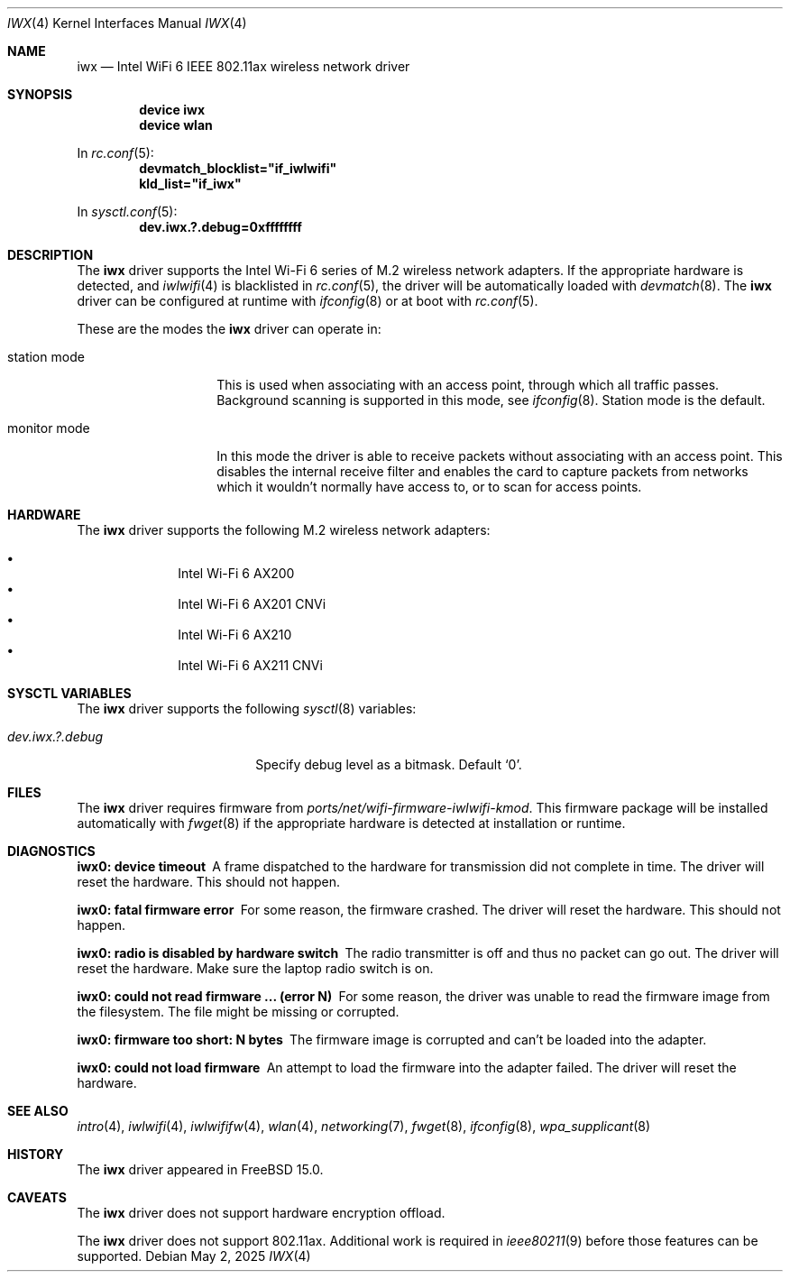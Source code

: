 .\"
.\" SPDX-License-Identifier: ISC
.\"
.\" $OpenBSD: iwx.4,v 1.21 2025/03/27 15:12:14 jmc Exp $
.\"
.\" Copyright (c) 2020 Stefan Sperling <stsp@openbsd.org>
.\"
.\" Permission to use, copy, modify, and distribute this software for any
.\" purpose with or without fee is hereby granted, provided that the above
.\" copyright notice and this permission notice appear in all copies.
.\"
.\" THE SOFTWARE IS PROVIDED "AS IS" AND THE AUTHOR DISCLAIMS ALL WARRANTIES
.\" WITH REGARD TO THIS SOFTWARE INCLUDING ALL IMPLIED WARRANTIES OF
.\" MERCHANTABILITY AND FITNESS. IN NO EVENT SHALL THE AUTHOR BE LIABLE FOR
.\" ANY SPECIAL, DIRECT, INDIRECT, OR CONSEQUENTIAL DAMAGES OR ANY DAMAGES
.\" WHATSOEVER RESULTING FROM LOSS OF USE, DATA OR PROFITS, WHETHER IN AN
.\" ACTION OF CONTRACT, NEGLIGENCE OR OTHER TORTIOUS ACTION, ARISING OUT OF
.\" OR IN CONNECTION WITH THE USE OR PERFORMANCE OF THIS SOFTWARE.
.\"
.Dd May 2, 2025
.Dt IWX 4
.Os
.Sh NAME
.Nm iwx
.Nd Intel WiFi 6 IEEE 802.11ax wireless network driver
.Sh SYNOPSIS
.Cd device iwx
.Cd device wlan
.Pp
In
.Xr rc.conf 5 :
.Cd devmatch_blocklist="if_iwlwifi"
.Cd kld_list="if_iwx"
.Pp
In
.Xr sysctl.conf 5 :
.Cd dev.iwx.?.debug=0xffffffff
.Sh DESCRIPTION
The
.Nm
driver supports the Intel Wi-Fi 6 series of M.2
wireless network adapters.
If the appropriate hardware is detected, and
.Xr iwlwifi 4
is blacklisted in
.Xr rc.conf 5 ,
the driver will be automatically loaded with
.Xr devmatch 8 .
The
.Nm
driver can be configured at runtime with
.Xr ifconfig 8
or at boot with
.Xr rc.conf 5 .
.Pp
These are the modes the
.Nm
driver can operate in:
.Bl -tag -width "monitor mode"
.It station mode
This is used when associating with an access point,
through which all traffic passes.
Background scanning is supported in this mode, see
.Xr ifconfig 8 .
Station mode is the default.
.It monitor mode
In this mode the driver is able to receive packets without
associating with an access point.
This disables the internal receive filter and enables the card to
capture packets from networks which it wouldn't normally have access to,
or to scan for access points.
.El
.Sh HARDWARE
The
.Nm
driver supports the following M.2 wireless network adapters:
.Pp
.Bl -bullet -offset indent -compact
.It
Intel Wi-Fi 6 AX200
.It
Intel Wi-Fi 6 AX201 CNVi
.It
Intel Wi-Fi 6 AX210
.It
Intel Wi-Fi 6 AX211 CNVi
.El
.Sh SYSCTL VARIABLES
The
.Nm
driver supports the following
.Xr sysctl 8
variables:
.Bl -tag -width "hw.usb.mtw.debug"
.It Va dev.iwx.?.debug
Specify debug level as a bitmask.
Default
.Ql 0 .
.El
.Sh FILES
The
.Nm
driver requires firmware from
.Pa ports/net/wifi-firmware-iwlwifi-kmod .
This firmware package will be installed automatically with
.Xr fwget 8
if the appropriate hardware is detected at installation or runtime.
.Sh DIAGNOSTICS
.Bl -diag
.It "iwx0: device timeout"
A frame dispatched to the hardware for transmission did not complete
in time.
The driver will reset the hardware.
This should not happen.
.It "iwx0: fatal firmware error"
For some reason, the firmware crashed.
The driver will reset the hardware.
This should not happen.
.It "iwx0: radio is disabled by hardware switch"
The radio transmitter is off and thus no packet can go out.
The driver will reset the hardware.
Make sure the laptop radio switch is on.
.It "iwx0: could not read firmware ... (error N)"
For some reason, the driver was unable to read the firmware image from
the filesystem.
The file might be missing or corrupted.
.It "iwx0: firmware too short: N bytes"
The firmware image is corrupted and can't be loaded into the adapter.
.It "iwx0: could not load firmware"
An attempt to load the firmware into the adapter failed.
The driver will reset the hardware.
.El
.Sh SEE ALSO
.Xr intro 4 ,
.Xr iwlwifi 4 ,
.Xr iwlwififw 4 ,
.Xr wlan 4 ,
.Xr networking 7 ,
.Xr fwget 8 ,
.Xr ifconfig 8 ,
.Xr wpa_supplicant 8
.Sh HISTORY
The
.Nm
driver appeared in
.Fx 15.0 .
.Sh CAVEATS
The
.Nm
driver does not support hardware encryption offload.
.Pp
The
.Nm
driver does not support 802.11ax.
Additional work is required in
.Xr ieee80211 9
before those features can be supported.
